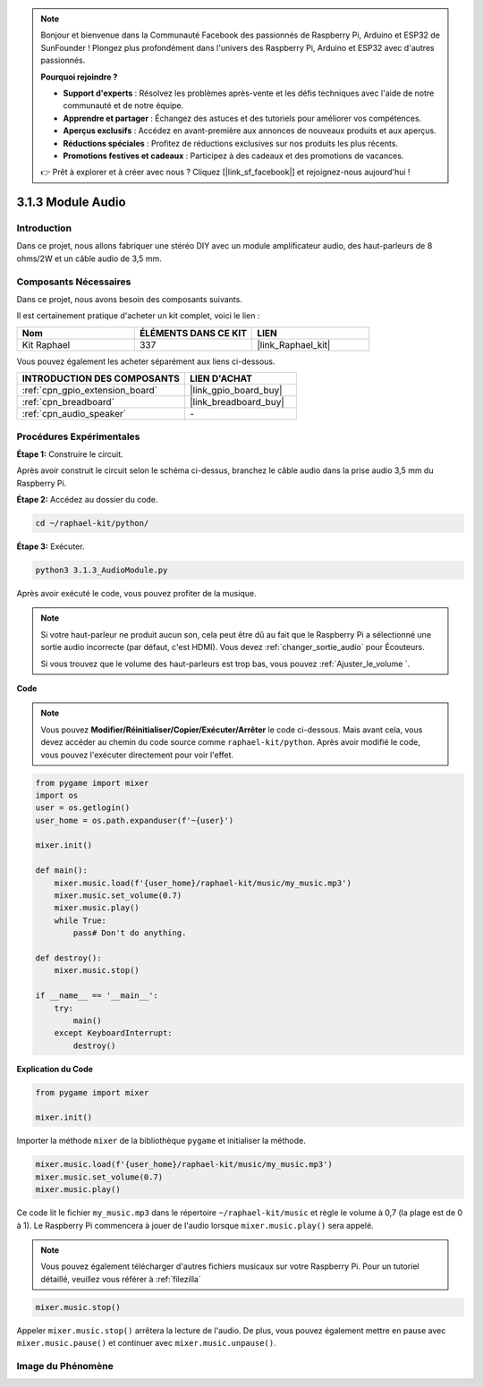  
.. note::

    Bonjour et bienvenue dans la Communauté Facebook des passionnés de Raspberry Pi, Arduino et ESP32 de SunFounder ! Plongez plus profondément dans l'univers des Raspberry Pi, Arduino et ESP32 avec d'autres passionnés.

    **Pourquoi rejoindre ?**

    - **Support d'experts** : Résolvez les problèmes après-vente et les défis techniques avec l'aide de notre communauté et de notre équipe.
    - **Apprendre et partager** : Échangez des astuces et des tutoriels pour améliorer vos compétences.
    - **Aperçus exclusifs** : Accédez en avant-première aux annonces de nouveaux produits et aux aperçus.
    - **Réductions spéciales** : Profitez de réductions exclusives sur nos produits les plus récents.
    - **Promotions festives et cadeaux** : Participez à des cadeaux et des promotions de vacances.

    👉 Prêt à explorer et à créer avec nous ? Cliquez [|link_sf_facebook|] et rejoignez-nous aujourd'hui !

.. _3.1.3_py:

3.1.3 Module Audio
========================

Introduction
-------------------

Dans ce projet, nous allons fabriquer une stéréo DIY avec un module amplificateur audio, des haut-parleurs de 8 ohms/2W et un câble audio de 3,5 mm.


Composants Nécessaires
--------------------------------

Dans ce projet, nous avons besoin des composants suivants. 

.. image:: ../img/audio2.png
  :width: 700
  :align: center

Il est certainement pratique d'acheter un kit complet, voici le lien : 

.. list-table::
    :widths: 20 20 20
    :header-rows: 1

    *   - Nom	
        - ÉLÉMENTS DANS CE KIT
        - LIEN
    *   - Kit Raphael
        - 337
        - |link_Raphael_kit|

Vous pouvez également les acheter séparément aux liens ci-dessous.

.. list-table::
    :widths: 30 20
    :header-rows: 1

    *   - INTRODUCTION DES COMPOSANTS
        - LIEN D'ACHAT

    *   - :ref:`cpn_gpio_extension_board`
        - |link_gpio_board_buy|
    *   - :ref:`cpn_breadboard`
        - |link_breadboard_buy|
    *   - :ref:`cpn_audio_speaker`
        - \-

Procédures Expérimentales
------------------------------

**Étape 1:** Construire le circuit.

.. image:: ../img/4.1.4fritzing.png
    :width: 800
    :align: center

Après avoir construit le circuit selon le schéma ci-dessus, branchez le câble audio dans la prise audio 3,5 mm du Raspberry Pi.

.. image:: ../img/audio4.png
    :width: 400
    :align: center

**Étape 2:** Accédez au dossier du code.

.. raw:: html

   <run></run>

.. code-block::

    cd ~/raphael-kit/python/

**Étape 3:** Exécuter.

.. raw:: html

   <run></run>

.. code-block::

    python3 3.1.3_AudioModule.py

Après avoir exécuté le code, vous pouvez profiter de la musique.

.. note::

    Si votre haut-parleur ne produit aucun son, cela peut être dû au fait que le Raspberry Pi a sélectionné une sortie audio incorrecte (par défaut, c'est HDMI). Vous devez :ref:`changer_sortie_audio` pour Écouteurs.

    Si vous trouvez que le volume des haut-parleurs est trop bas, vous pouvez :ref:`Ajuster_le_volume `.

**Code**

.. note::
    Vous pouvez **Modifier/Réinitialiser/Copier/Exécuter/Arrêter** le code ci-dessous. Mais avant cela, vous devez accéder au chemin du code source comme ``raphael-kit/python``. Après avoir modifié le code, vous pouvez l'exécuter directement pour voir l'effet.

.. raw:: html

    <run></run>

.. code-block:: python

    from pygame import mixer
    import os
    user = os.getlogin()
    user_home = os.path.expanduser(f'~{user}')

    mixer.init()
    
    def main():
        mixer.music.load(f'{user_home}/raphael-kit/music/my_music.mp3')
        mixer.music.set_volume(0.7)
        mixer.music.play()
        while True:
            pass# Don't do anything.
    
    def destroy():
        mixer.music.stop()
    
    if __name__ == '__main__':
        try:
            main()
        except KeyboardInterrupt:
            destroy()

**Explication du Code**

.. code-block:: python

    from pygame import mixer

    mixer.init()

Importer la méthode ``mixer`` de la bibliothèque ``pygame`` et initialiser la méthode.

.. code-block:: python

    mixer.music.load(f'{user_home}/raphael-kit/music/my_music.mp3')
    mixer.music.set_volume(0.7)
    mixer.music.play()

Ce code lit le fichier ``my_music.mp3`` dans le répertoire ``~/raphael-kit/music`` et règle le volume à 0,7 (la plage est de 0 à 1). 
Le Raspberry Pi commencera à jouer de l'audio lorsque ``mixer.music.play()`` sera appelé.

.. note::
    
    Vous pouvez également télécharger d'autres fichiers musicaux sur votre Raspberry Pi. Pour un tutoriel détaillé, veuillez vous référer à :ref:`filezilla`

.. code-block:: python

    mixer.music.stop()

Appeler ``mixer.music.stop()`` arrêtera la lecture de l'audio.
De plus, vous pouvez également mettre en pause avec ``mixer.music.pause()`` et continuer avec ``mixer.music.unpause()``.

**Image du Phénomène**
------------------------

.. image:: ../img/3.1.3audio.JPG
   :align: center
